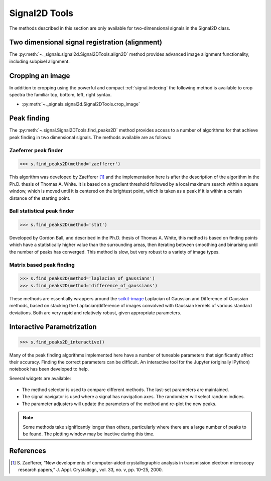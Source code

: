 
Signal2D Tools
**************

The methods described in this section are only available for two-dimensional signals in the Signal2D class.

Two dimensional signal registration (alignment)
-----------------------------------------------

.. versionadded:: 0.5

The :py:meth:`~._signals.signal2d.Signal2DTools.align2D` method provides advanced image
alignment functionality, including subpixel alignment.

.. _image.crop:

Cropping an image
-----------------

In addition to cropping using the powerful and compact :ref:`signal.indexing`
the following method is available to crop spectra the familiar top, bottom,
left, right syntax.

* :py:meth:`~._signals.signal2d.Signal2DTools.crop_image`

Peak finding
------------

.. versionadded:: 1.0.0

The :py:meth:`~.signal.Signal2DTools.find_peaks2D` method provides access to a
number of algorithms for that achieve peak finding in two dimensional signals.
The methods available are as follows:

Zaeferrer peak finder
^^^^^^^^^^^^^^^^^^^^^

.. code-block:: python

    >>> s.find_peaks2D(method='zaefferer')

This algorithm was developed by Zaefferer [1]_ and the
implementation here is after the description of the algorithm in the Ph.D.
thesis of Thomas A. White. It is based on a gradient threshold followed by a
local maximum search within a square window, which is moved until it is
centered on the brightest point, which is taken as a peak if it is within a
certain distance of the starting point.

Ball statistical peak finder
^^^^^^^^^^^^^^^^^^^^^^^^^^^^

.. code-block:: python

    >>> s.find_peaks2D(method='stat')

Developed by Gordon Ball, and described in the Ph.D. thesis of Thomas A.
White, this method is based on finding points which have a statistically
higher value than the surrounding areas, then iterating between smoothing and
binarising until the number of peaks has converged. This method is slow, but
very robust to a variety of image types.

Matrix based peak finding
^^^^^^^^^^^^^^^^^^^^^^^^^

.. code-block:: python

    >>> s.find_peaks2D(method='laplacian_of_gaussians')
    >>> s.find_peaks2D(method='difference_of_gaussians')

These methods are essentially wrappers around the
`scikit-image <http://scikit-image
.org/docs/dev/auto_examples/plot_blob.html>`_ Laplacian
of Gaussian and Difference of Gaussian methods, based on stacking the
Laplacian/difference of images convolved with Gaussian kernels of various
standard deviations. Both are very rapid and relatively robust, given
appropriate parameters.

Interactive Parametrization
---------------------------

.. code-block:: python

    >>> s.find_peaks2D_interactive()

Many of the peak finding algorithms implemented here have a number of
tuneable parameters that significantly affect their accuracy. Finding the
correct parameters can be difficult. An interactive tool for the Jupyter
(originally IPython) notebook has been developed to help.

Several widgets are available:

.. figure::  images/widgets.png
   :align: center
   :width: 600

* The method selector is used to compare different methods. The last-set
  parameters are maintained.
* The signal navigator is used where a signal has navigation axes. The
  randomizer will select random indices.
* The parameter adjusters will update the parameters of the method and re-plot
  the new peaks.

.. note:: Some methods take significantly longer than others, particularly
    where there are a large number of peaks to be found. The plotting window
    may be inactive during this time.

References
----------

.. [1] S. Zaefferer, “New developments of computer-aided
   crystallographic analysis in transmission electron microscopy research
   papers,” J. Appl. Crystallogr., vol. 33, no. v, pp. 10–25, 2000.